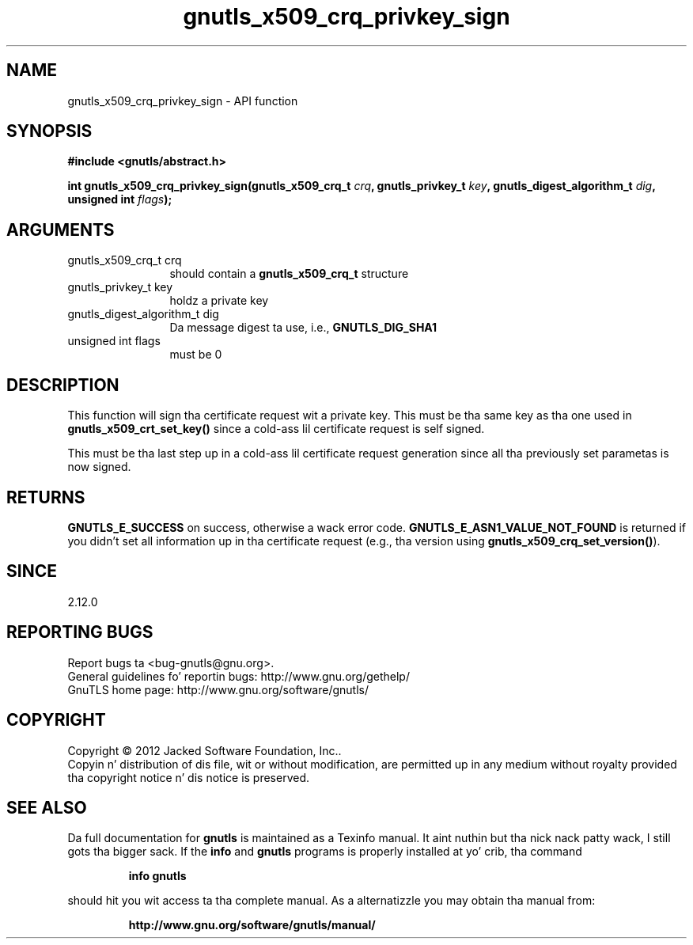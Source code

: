 .\" DO NOT MODIFY THIS FILE!  Dat shiznit was generated by gdoc.
.TH "gnutls_x509_crq_privkey_sign" 3 "3.1.15" "gnutls" "gnutls"
.SH NAME
gnutls_x509_crq_privkey_sign \- API function
.SH SYNOPSIS
.B #include <gnutls/abstract.h>
.sp
.BI "int gnutls_x509_crq_privkey_sign(gnutls_x509_crq_t " crq ", gnutls_privkey_t " key ", gnutls_digest_algorithm_t " dig ", unsigned int " flags ");"
.SH ARGUMENTS
.IP "gnutls_x509_crq_t crq" 12
should contain a \fBgnutls_x509_crq_t\fP structure
.IP "gnutls_privkey_t key" 12
holdz a private key
.IP "gnutls_digest_algorithm_t dig" 12
Da message digest ta use, i.e., \fBGNUTLS_DIG_SHA1\fP
.IP "unsigned int flags" 12
must be 0
.SH "DESCRIPTION"
This function will sign tha certificate request wit a private key.
This must be tha same key as tha one used in
\fBgnutls_x509_crt_set_key()\fP since a cold-ass lil certificate request is self
signed.

This must be tha last step up in a cold-ass lil certificate request generation
since all tha previously set parametas is now signed.
.SH "RETURNS"
\fBGNUTLS_E_SUCCESS\fP on success, otherwise a wack error code.
\fBGNUTLS_E_ASN1_VALUE_NOT_FOUND\fP is returned if you didn't set all
information up in tha certificate request (e.g., tha version using
\fBgnutls_x509_crq_set_version()\fP).
.SH "SINCE"
2.12.0
.SH "REPORTING BUGS"
Report bugs ta <bug-gnutls@gnu.org>.
.br
General guidelines fo' reportin bugs: http://www.gnu.org/gethelp/
.br
GnuTLS home page: http://www.gnu.org/software/gnutls/

.SH COPYRIGHT
Copyright \(co 2012 Jacked Software Foundation, Inc..
.br
Copyin n' distribution of dis file, wit or without modification,
are permitted up in any medium without royalty provided tha copyright
notice n' dis notice is preserved.
.SH "SEE ALSO"
Da full documentation for
.B gnutls
is maintained as a Texinfo manual. It aint nuthin but tha nick nack patty wack, I still gots tha bigger sack.  If the
.B info
and
.B gnutls
programs is properly installed at yo' crib, tha command
.IP
.B info gnutls
.PP
should hit you wit access ta tha complete manual.
As a alternatizzle you may obtain tha manual from:
.IP
.B http://www.gnu.org/software/gnutls/manual/
.PP
